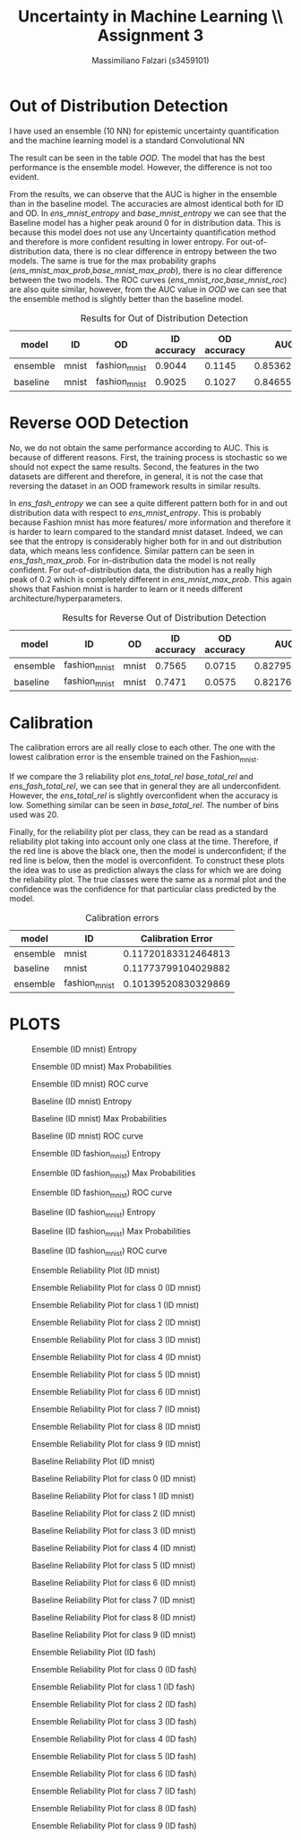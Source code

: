 #+TITLE: Uncertainty in Machine Learning \\ Assignment 3
#+AUTHOR: Massimiliano Falzari (s3459101)

* Out of Distribution Detection

I have used an ensemble (10 NN) for epistemic uncertainty quantification and
the machine learning model is a standard Convolutional NN

The result can be seen in the table [[OOD]].
The model that has the best performance is the ensemble
model. However, the difference is not too evident.

From the results, we can observe that the AUC is higher in the
ensemble than in the baseline model. The accuracies are almost identical
both for ID and OD.
In [[ens_mnist_entropy]] and [[base_mnist_entropy]] we can see that the
Baseline model has a higher peak around 0 for in distribution data.
This is because this model does not use any Uncertainty quantification
method and therefore is more confident resulting in lower entropy.
For out-of-distribution data, there is no clear difference in entropy between the
two models. The same is true for the max probability graphs
([[ens_mnist_max_prob]],[[base_mnist_max_prob]]), there is no clear difference
between the two models.
The ROC curves ([[ens_mnist_roc]],[[base_mnist_roc]]) are also quite similar,
however, from the AUC value in [[OOD]] we can see that the ensemble method
is slightly better than the baseline model.

#+NAME: OOD
#+CAPTION: Results for Out of Distribution Detection
|----------+---------------+---------------+-------------+-------------+-------------|
| model    | ID            | OD            | ID accuracy | OD accuracy |         AUC |
|----------+---------------+---------------+-------------+-------------+-------------|
| ensemble | mnist         | fashion_mnist |      0.9044 |      0.1145 | 0.853628295 |
|----------+---------------+---------------+-------------+-------------+-------------|
| baseline | mnist         | fashion_mnist |      0.9025 |      0.1027 | 0.846553755 |
|----------+---------------+---------------+-------------+-------------+-------------|


* Reverse OOD Detection

No, we do not obtain the same performance according to AUC. This is
because of different reasons. First, the training process is stochastic
so we should not expect the same results. Second, the features in the
two datasets are different and therefore, in general, it is not the
case that reversing the dataset in an OOD framework results in similar results.

In [[ens_fash_entropy]] we can see a quite different pattern both for in
and out distribution data with respect to [[ens_mnist_entropy]].
This is probably because Fashion mnist has more features/ more
information and therefore it is harder to learn compared to the
standard mnist dataset. Indeed, we can see that the entropy is
considerably higher both for in and out distribution data, which means
less confidence.
Similar pattern can be seen in [[ens_fash_max_prob]]. For in-distribution
data the model is not really confident. For out-of-distribution data,
the distribution has a really high peak of 0.2 which is completely
different in [[ens_mnist_max_prob]].
This again shows that Fashion mnist is harder to learn or it needs
different architecture/hyperparameters.


#+NAME: Reverse OOD
#+CAPTION: Results for Reverse Out of Distribution Detection
|----------+---------------+---------------+-------------+-------------+-------------|
| model    | ID            | OD            | ID accuracy | OD accuracy |         AUC |
|----------+---------------+---------------+-------------+-------------+-------------|
| ensemble | fashion_mnist | mnist         |      0.7565 |      0.0715 | 0.827956175 |
|----------+---------------+---------------+-------------+-------------+-------------|
| baseline | fashion_mnist | mnist         |      0.7471 |      0.0575 | 0.821769015 |
|----------+---------------+---------------+-------------+-------------+-------------|

* Calibration

The calibration errors are all really close to each other. The one
with the lowest calibration error is the ensemble trained on the
Fashion_mnist.

If we compare the 3 reliability plot [[ens_total_rel]] [[base_total_rel]] and
[[ens_fash_total_rel]], we can see that in general they are all
underconfident.
However, the [[ens_total_rel]] is slightly overconfident when the
accuracy is low.
Something similar can be seen in [[base_total_rel]].
The number of bins used was 20.

Finally, for the reliability plot per class, they can be read as a
standard reliability plot taking into account only one class at the
time. Therefore, if the red line is above the black one, then the model
is underconfident; if the red line is below, then the model is overconfident.
To construct these plots the idea was to use as prediction always the
class for which we are doing the reliability plot. The true classes
were the same as a normal plot and the confidence was the confidence
for that particular class predicted by the model.
#+NAME: Calibration
#+CAPTION: Calibration errors
|----------+---------------+---------------------|
| model    | ID            |   Calibration Error |
|----------+---------------+---------------------|
| ensemble | mnist         | 0.11720183312464813 |
|----------+---------------+---------------------|
| baseline | mnist         | 0.11773799104029882 |
|----------+---------------+---------------------|
| ensemble | fashion_mnist | 0.10139520830329869 |
|----------+---------------+---------------------|


* PLOTS
#+NAME: ens_mnist_entropy
#+CAPTION: Ensemble (ID mnist) Entropy
[[./ens_mnist_entropy.png]]

#+NAME: ens_mnist_max_prob
#+CAPTION: Ensemble (ID mnist) Max Probabilities
[[./ens_mnist_max_prob.png]]

#+NAME:ens_mnist_roc
#+CAPTION: Ensemble (ID mnist) ROC curve
[[./ens_mnist_roc.png]]

#+NAME: base_mnist_entropy
#+CAPTION: Baseline (ID mnist) Entropy
[[./base_mnist_entropy.png]]

#+NAME: base_mnist_max_prob
#+CAPTION: Baseline (ID mnist) Max Probabilities
[[./base_mnist_max_prob.png]]

#+NAME:base_mnist_roc
#+CAPTION: Baseline (ID mnist) ROC curve
[[./base_mnist_roc.png]]

#+NAME: ens_fash_entropy
#+CAPTION: Ensemble (ID fashion_mnist) Entropy
[[./ens_fash_entropy.png]]

#+NAME: ens_fash_max_prob
#+CAPTION: Ensemble (ID fashion_mnist) Max Probabilities
[[./ens_fash_max_prob.png]]

#+NAME:ens_fash_roc
#+CAPTION: Ensemble (ID fashion_mnist) ROC curve
[[./ens_fash_roc.png]]

#+NAME: base_fash_entropy
#+CAPTION: Baseline (ID fashion_mnist) Entropy
[[./base_fash_entropy.png]]

#+NAME: base_fash_max_prob
#+CAPTION: Baseline (ID fashion_mnist) Max Probabilities
[[./base_fash_max_prob.png]]

#+NAME:base_fash_roc
#+CAPTION: Baseline (ID fashion_mnist) ROC curve
[[./base_fash_roc.png]]



#+NAME:ens_total_rel
#+CAPTION: Ensemble Reliability Plot (ID mnist)
[[./ens_mnist_total_rel.png]]

#+NAME:ens_total_0
#+CAPTION:Ensemble Reliability Plot for class 0 (ID mnist)
[[./ens_mnist_rel_0.png]]

#+NAME:ens_total_1
#+CAPTION:Ensemble Reliability Plot for class 1 (ID mnist)
[[./ens_mnist_rel_1.png]]

#+NAME:ens_total_2
#+CAPTION:Ensemble Reliability Plot for class 2 (ID mnist)
[[./ens_mnist_rel_2.png]]

#+NAME:ens_total_3
#+CAPTION:Ensemble Reliability Plot for class 3 (ID mnist)
[[./ens_mnist_rel_3.png]]

#+NAME:ens_total_4
#+CAPTION:Ensemble Reliability Plot for class 4 (ID mnist)
[[./ens_mnist_rel_4.png]]

#+NAME:ens_total_5
#+CAPTION:Ensemble Reliability Plot for class 5 (ID mnist)
[[./ens_mnist_rel_5.png]]

#+NAME:ens_total_6
#+CAPTION:Ensemble Reliability Plot for class 6 (ID mnist)
[[./ens_mnist_rel_6.png]]

#+NAME:ens_total_7
#+CAPTION:Ensemble Reliability Plot for class 7 (ID mnist)
[[./ens_mnist_rel_7.png]]

#+NAME:ens_total_8
#+CAPTION:Ensemble Reliability Plot for class 8 (ID mnist)
[[./ens_mnist_rel_8.png]]

#+NAME:ens_total_9
#+CAPTION:Ensemble Reliability Plot for class 9 (ID mnist)
[[./ens_mnist_rel_9.png]]

#+NAME:base_total_rel
#+CAPTION: Baseline Reliability Plot (ID mnist)
[[./base_mnist_total_rel.png]]

#+NAME:base_total_0
#+CAPTION:Baseline Reliability Plot for class 0 (ID mnist)
[[./base_mnist_rel_0.png]]

#+NAME:base_total_1
#+CAPTION:Baseline Reliability Plot for class 1 (ID mnist)
[[./base_mnist_rel_1.png]]

#+NAME:base_total_2
#+CAPTION:Baseline Reliability Plot for class 2 (ID mnist)
[[./base_mnist_rel_2.png]]

#+NAME:base_total_3
#+CAPTION:Baseline Reliability Plot for class 3 (ID mnist)
[[./base_mnist_rel_3.png]]

#+NAME:base_total_4
#+CAPTION:Baseline Reliability Plot for class 4 (ID mnist)
[[./base_mnist_rel_4.png]]

#+NAME:base_total_5
#+CAPTION:Baseline Reliability Plot for class 5 (ID mnist)
[[./base_mnist_rel_5.png]]

#+NAME:base_total_6
#+CAPTION:Baseline Reliability Plot for class 6 (ID mnist)
[[./base_mnist_rel_6.png]]

#+NAME:base_total_7
#+CAPTION:Baseline Reliability Plot for class 7 (ID mnist)
[[./base_mnist_rel_7.png]]

#+NAME:base_total_8
#+CAPTION:Baseline Reliability Plot for class 8 (ID mnist)
[[./base_mnist_rel_8.png]]

#+NAME:base_total_9
#+CAPTION:Baseline Reliability Plot for class 9 (ID mnist)
[[./base_mnist_rel_9.png]]

#+NAME:ens_fash_total_rel
#+CAPTION: Ensemble Reliability Plot (ID fash)
[[./ens_fash_total_rel.png]]

#+NAME:ens_fash_total_0
#+CAPTION:Ensemble Reliability Plot for class 0 (ID fash)
[[./ens_fash_rel_0.png]]

#+NAME:ens_fash_total_1
#+CAPTION:Ensemble Reliability Plot for class 1 (ID fash)
[[./ens_fash_rel_1.png]]

#+NAME:ens_fash_total_2
#+CAPTION:Ensemble Reliability Plot for class 2 (ID fash)
[[./ens_fash_rel_2.png]]

#+NAME:ens_fash_total_3
#+CAPTION:Ensemble Reliability Plot for class 3 (ID fash)
[[./ens_fash_rel_3.png]]

#+NAME:ens_fash_total_4
#+CAPTION:Ensemble Reliability Plot for class 4 (ID fash)
[[./ens_fash_rel_4.png]]

#+NAME:ens_fash_total_5
#+CAPTION:Ensemble Reliability Plot for class 5 (ID fash)
[[./ens_fash_rel_5.png]]

#+NAME:ens_fash_total_6
#+CAPTION:Ensemble Reliability Plot for class 6 (ID fash)
[[./ens_fash_rel_6.png]]

#+NAME:ens_fash_total_7
#+CAPTION:Ensemble Reliability Plot for class 7 (ID fash)
[[./ens_fash_rel_7.png]]

#+NAME:ens_fash_total_8
#+CAPTION:Ensemble Reliability Plot for class 8 (ID fash)
[[./ens_fash_rel_8.png]]

#+NAME:ens_fash_total_9
#+CAPTION:Ensemble Reliability Plot for class 9 (ID fash)
[[./ens_fash_rel_9.png]]
